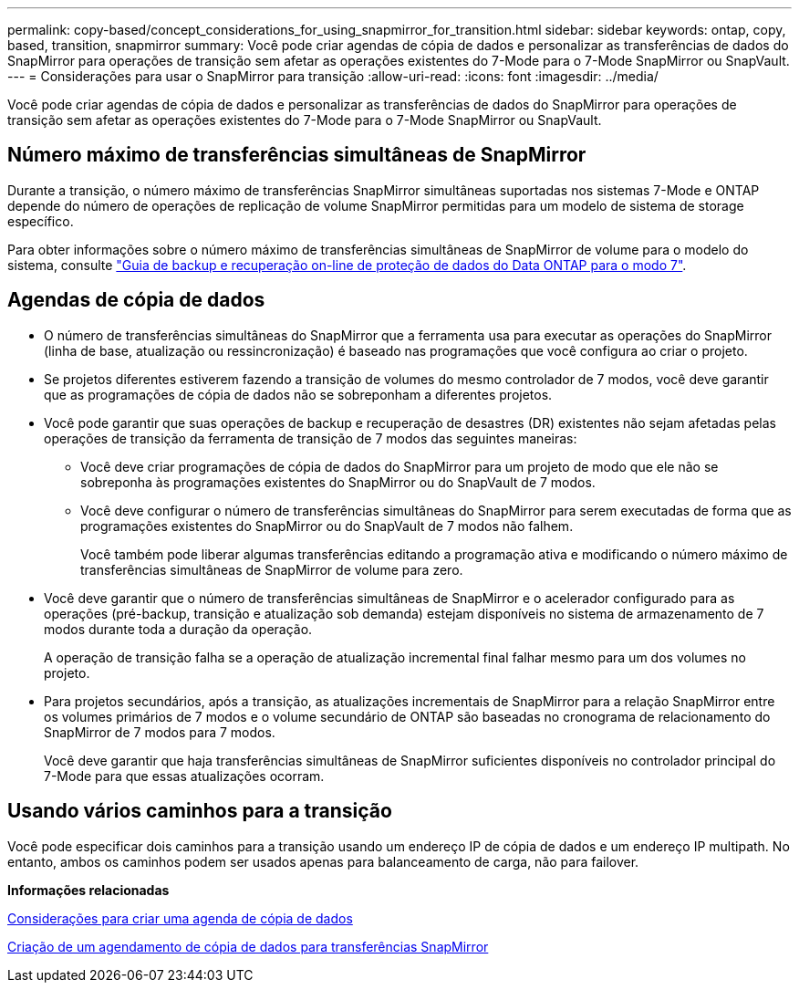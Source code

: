 ---
permalink: copy-based/concept_considerations_for_using_snapmirror_for_transition.html 
sidebar: sidebar 
keywords: ontap, copy, based, transition, snapmirror 
summary: Você pode criar agendas de cópia de dados e personalizar as transferências de dados do SnapMirror para operações de transição sem afetar as operações existentes do 7-Mode para o 7-Mode SnapMirror ou SnapVault. 
---
= Considerações para usar o SnapMirror para transição
:allow-uri-read: 
:icons: font
:imagesdir: ../media/


[role="lead"]
Você pode criar agendas de cópia de dados e personalizar as transferências de dados do SnapMirror para operações de transição sem afetar as operações existentes do 7-Mode para o 7-Mode SnapMirror ou SnapVault.



== Número máximo de transferências simultâneas de SnapMirror

Durante a transição, o número máximo de transferências SnapMirror simultâneas suportadas nos sistemas 7-Mode e ONTAP depende do número de operações de replicação de volume SnapMirror permitidas para um modelo de sistema de storage específico.

Para obter informações sobre o número máximo de transferências simultâneas de SnapMirror de volume para o modelo do sistema, consulte link:https://library.netapp.com/ecm/ecm_get_file/ECMP1635994["Guia de backup e recuperação on-line de proteção de dados do Data ONTAP para o modo 7"].



== Agendas de cópia de dados

* O número de transferências simultâneas do SnapMirror que a ferramenta usa para executar as operações do SnapMirror (linha de base, atualização ou ressincronização) é baseado nas programações que você configura ao criar o projeto.
* Se projetos diferentes estiverem fazendo a transição de volumes do mesmo controlador de 7 modos, você deve garantir que as programações de cópia de dados não se sobreponham a diferentes projetos.
* Você pode garantir que suas operações de backup e recuperação de desastres (DR) existentes não sejam afetadas pelas operações de transição da ferramenta de transição de 7 modos das seguintes maneiras:
+
** Você deve criar programações de cópia de dados do SnapMirror para um projeto de modo que ele não se sobreponha às programações existentes do SnapMirror ou do SnapVault de 7 modos.
** Você deve configurar o número de transferências simultâneas do SnapMirror para serem executadas de forma que as programações existentes do SnapMirror ou do SnapVault de 7 modos não falhem.
+
Você também pode liberar algumas transferências editando a programação ativa e modificando o número máximo de transferências simultâneas de SnapMirror de volume para zero.



* Você deve garantir que o número de transferências simultâneas de SnapMirror e o acelerador configurado para as operações (pré-backup, transição e atualização sob demanda) estejam disponíveis no sistema de armazenamento de 7 modos durante toda a duração da operação.
+
A operação de transição falha se a operação de atualização incremental final falhar mesmo para um dos volumes no projeto.

* Para projetos secundários, após a transição, as atualizações incrementais de SnapMirror para a relação SnapMirror entre os volumes primários de 7 modos e o volume secundário de ONTAP são baseadas no cronograma de relacionamento do SnapMirror de 7 modos para 7 modos.
+
Você deve garantir que haja transferências simultâneas de SnapMirror suficientes disponíveis no controlador principal do 7-Mode para que essas atualizações ocorram.





== Usando vários caminhos para a transição

Você pode especificar dois caminhos para a transição usando um endereço IP de cópia de dados e um endereço IP multipath. No entanto, ambos os caminhos podem ser usados apenas para balanceamento de carga, não para failover.

*Informações relacionadas*

xref:concept_guidelines_for_creating_a_data_copy_schedule.adoc[Considerações para criar uma agenda de cópia de dados]

xref:task_creating_schedule_for_snapmirror_transfers.adoc[Criação de um agendamento de cópia de dados para transferências SnapMirror]
